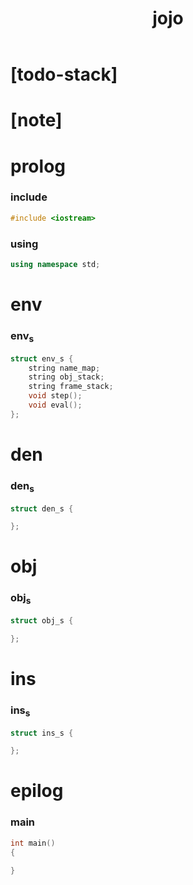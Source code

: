 #+property: tangle jojo.cpp
#+title: jojo

* [todo-stack]

* [note]

* prolog

*** include

    #+begin_src cpp
    #include <iostream>
    #+end_src

*** using

    #+begin_src cpp
    using namespace std;
    #+end_src

* env

*** env_s

    #+begin_src cpp
    struct env_s {
        string name_map;
        string obj_stack;
        string frame_stack;
        void step();
        void eval();
    };
    #+end_src

* den

*** den_s

    #+begin_src cpp
    struct den_s {

    };
    #+end_src

* obj

*** obj_s

    #+begin_src cpp
    struct obj_s {

    };
    #+end_src

* ins

*** ins_s

    #+begin_src cpp
    struct ins_s {

    };
    #+end_src

* epilog

*** main

    #+begin_src cpp
    int main()
    {

    }
    #+end_src
